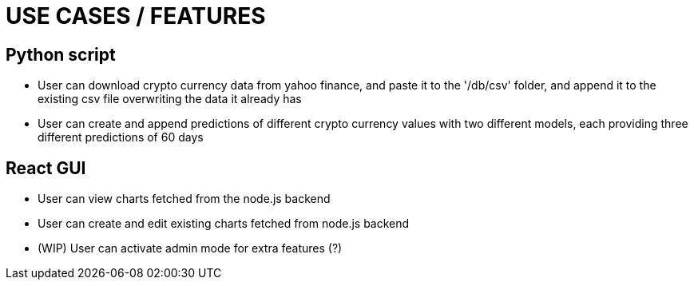 = USE CASES / FEATURES

== Python script

* User can download crypto currency data from yahoo finance, and paste it to the '/db/csv' folder, and append it to the existing csv file overwriting the data it already has
* User can create and append predictions of different crypto currency values with two different models, each providing three different predictions of 60 days

== React GUI

* User can view charts fetched from the node.js backend
* User can create and edit existing charts fetched from node.js backend
* (WIP) User can activate admin mode for extra features (?)